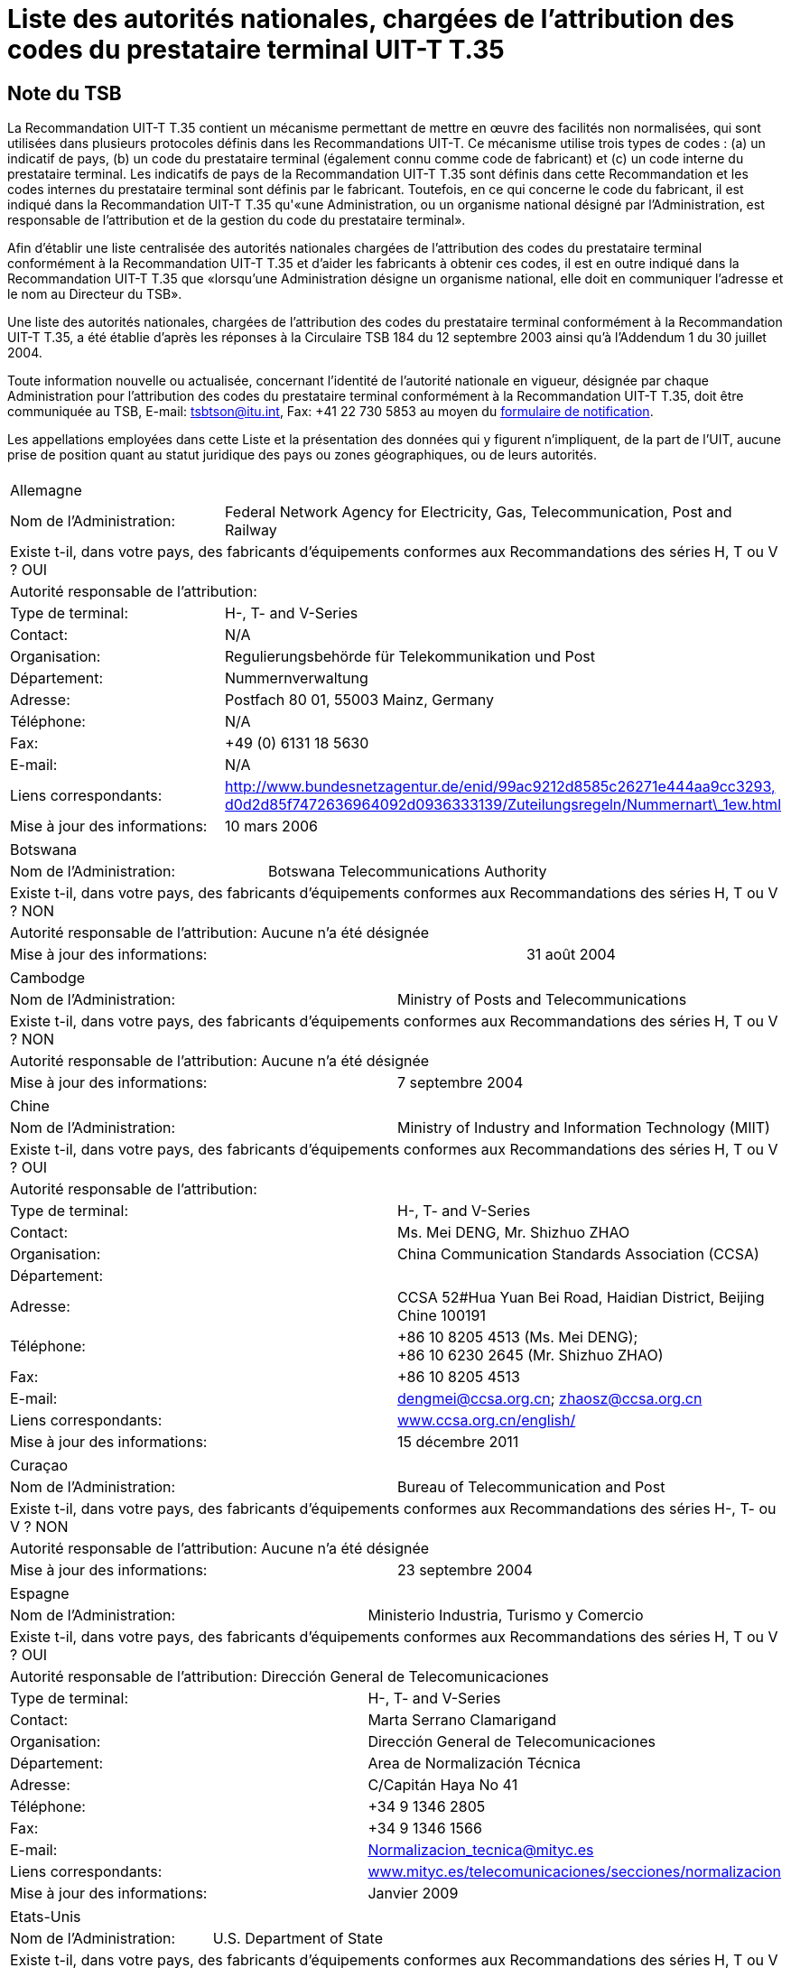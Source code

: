 = Liste des autorités nationales, chargées de l’attribution des codes du prestataire terminal UIT-T T.35
:bureau: T
:docnumber: 
// :annex-title-fr: Annexe au Bulletin d'exploitation de l'UIT
// :annex-id: N^o^ 1001
:published-date: 2012-04-01
:status: published
:doctype: service-publication
:keywords: 
:imagesdir: images
:docfile: T-SP-T.35B-2012-MSW-F.adoc
:mn-document-class: ituob
:mn-output-extensions: xml,html,doc,rxl
:local-cache-only:
:data-uri-image:
:language: fr


[preface]
== Note du TSB

La Recommandation UIT-T T.35 contient un mécanisme permettant de mettre en œuvre des facilités non normalisées, qui sont utilisées dans plusieurs protocoles définis dans les Recommandations UIT-T. Ce mécanisme utilise trois types de codes : (a) un indicatif de pays, (b) un code du prestataire terminal (également connu comme code de fabricant) et (c) un code interne du prestataire terminal. Les indicatifs de pays de la Recommandation UIT-T T.35 sont définis dans cette Recommandation et les codes internes du prestataire terminal sont définis par le fabricant. Toutefois, en ce qui concerne le code du fabricant, il est indiqué dans la Recommandation UIT-T T.35 qu'«une Administration, ou un organisme national désigné par l'Administration, est responsable de l'attribution et de la gestion du code du prestataire terminal». 

Afin d'établir une liste centralisée des autorités nationales chargées de l'attribution des codes du prestataire terminal conformément à la Recommandation UIT-T T.35 et d'aider les fabricants à obtenir ces codes, il est en outre indiqué dans la Recommandation UIT-T T.35 que «lorsqu'une Administration désigne un organisme national, elle doit en communiquer l'adresse et le nom au Directeur du TSB».

Une liste des autorités nationales, chargées de l'attribution des codes du prestataire terminal conformément à la Recommandation UIT-T T.35, a été établie d'après les réponses à la Circulaire TSB 184 du 12 septembre 2003 ainsi qu'à l'Addendum 1 du 30 juillet 2004. 

Toute information nouvelle ou actualisée, concernant l'identité de l'autorité nationale en vigueur, désignée par chaque Administration pour l'attribution des codes du prestataire terminal conformément à la Recommandation UIT-T T.35, doit être communiquée au TSB, E-mail: mailto:tsbtson@itu.int[tsbtson@itu.int], Fax: +41 22 730 5853 au moyen du http://www.itu.int/ITU-T/inr/forms/files/T35-form-fr.doc[formulaire de notification].

Les appellations employées dans cette Liste et la présentation des données qui y figurent n'impliquent, de la part de l'UIT, aucune prise de position quant au statut juridique des pays ou zones géographiques, ou de leurs autorités.


== {blank}

[%unnumbered]
|===
2+.<| Allemagne
| Nom de l'Administration: | Federal Network Agency for Electricity, Gas, Telecommunication, Post and Railway
2+.<| Existe t-il, dans votre pays, des fabricants d'équipements conformes aux Recommandations des séries H, T ou V ? OUI
2+.<| Autorité responsable de l'attribution:
| Type de terminal: | H-, T- and V-Series
| Contact: | N/A
| Organisation: | Regulierungsbehörde für Telekommunikation und Post
| Département: | Nummernverwaltung
| Adresse: | Postfach 80 01, 55003 Mainz, Germany
| Téléphone: | N/A
| Fax: | +49 (0) 6131 18 5630
| E-mail: | N/A
| Liens correspondants: | http://www.bundesnetzagentur.de/enid/99ac9212d8585c26271e444aa9cc3293,d0d2d85f7472636964092d0936333139/Zuteilungsregeln/Nummernart_1ew.html[http://www.bundesnetzagentur.de/enid/99ac9212d8585c26271e444aa9cc3293,] http://www.bundesnetzagentur.de/enid/99ac9212d8585c26271e444aa9cc3293,d0d2d85f7472636964092d0936333139/Zuteilungsregeln/Nummernart_1ew.html[d0d2d85f7472636964092d0936333139/Zuteilungsregeln/Nummernart\_1ew.html]
| Mise à jour des informations: | 10 mars 2006

|===


[%unnumbered]
|===
3+.<| Botswana
| Nom de l'Administration: 2+| Botswana Telecommunications Authority
3+.<| Existe t-il, dans votre pays, des fabricants d'équipements conformes aux Recommandations des séries H, T ou V ? NON
3+.<| Autorité responsable de l'attribution: Aucune n'a été désignée
2+| Mise à jour des informations: | 31 août 2004

|===


[%unnumbered]
|===
2+.<| Cambodge
| Nom de l'Administration: | Ministry of Posts and Telecommunications
2+.<| Existe t-il, dans votre pays, des fabricants d'équipements conformes aux Recommandations des séries H, T ou V ? NON
2+.<| Autorité responsable de l'attribution: Aucune n'a été désignée
| Mise à jour des informations: | 7 septembre 2004

|===


[%unnumbered]
|===
2+| Chine
| Nom de l'Administration: | Ministry of Industry and Information Technology (MIIT)
2+| Existe t-il, dans votre pays, des fabricants d'équipements conformes aux Recommandations des séries H, T ou V ? OUI
2+| Autorité responsable de l'attribution:
| Type de terminal: | H-, T- and V-Series
| Contact: | Ms. Mei DENG, Mr. Shizhuo ZHAO
| Organisation: | China Communication Standards Association (CCSA)
| Département: a| 
| Adresse: | CCSA 52#Hua Yuan Bei Road, Haidian District, Beijing Chine 100191
| Téléphone: a| +86 10 8205 4513 (Ms. Mei DENG); +
 +86 10 6230 2645 (Mr. Shizhuo ZHAO)
| Fax: | +86 10 8205 4513
| E-mail: | mailto:dengmei@ccsa.org.cn[dengmei@ccsa.org.cn]; mailto:zhaosz@ccsa.org.cn[zhaosz@ccsa.org.cn]
| Liens correspondants: | http://www.ccsa.org.cn/english/[www.ccsa.org.cn/english/]
| Mise à jour des informations: | 15 décembre 2011

|===

[%unnumbered]
|===
2+.<| Curaçao
| Nom de l'Administration: | Bureau of Telecommunication and Post
2+.<| Existe t-il, dans votre pays, des fabricants d'équipements conformes aux Recommandations des séries H-, T- ou V ? NON
2+.<| Autorité responsable de l'attribution: Aucune n'a été désignée
| Mise à jour des informations: | 23 septembre 2004

|===

[%unnumbered]
|===
2+.<| Espagne
| Nom de l'Administration: | Ministerio Industria, Turismo y Comercio
2+.<| Existe t-il, dans votre pays, des fabricants d'équipements conformes aux Recommandations des séries H, T ou V ? OUI
2+.<| Autorité responsable de l'attribution: Dirección General de Telecomunicaciones
| Type de terminal: | H-, T- and V-Series
| Contact: | Marta Serrano Clamarigand
| Organisation: | Dirección General de Telecomunicaciones
| Département: | Area de Normalización Técnica
| Adresse: | C/Capitán Haya No 41
| Téléphone: | +34 9 1346 2805
| Fax: | +34 9 1346 1566
| E-mail: | mailto:Normalizacion_tecnica@mityc.es[Normalizacion\_tecnica@mityc.es]
| Liens correspondants: | http://www.bundesnetzagentur.de/enid/99ac9212d8585c26271e444aa9cc3293,d0d2d85f7472636964092d0936333139/Zuteilungsregeln/Nummernart_1ew.html[www.mityc.es/telecomunicaciones/secciones/normalizacion]
| Mise à jour des informations: | Janvier 2009

|===

[%unnumbered]
|===
2+.<| Etats-Unis
| Nom de l'Administration: | U.S. Department of State
2+.<| Existe t-il, dans votre pays, des fabricants d'équipements conformes aux Recommandations des séries H, T ou V ? OUI
2+.<| Autorité responsable de l'attribution{blank}footnote:[*Note:* Les deux organisations sont aussi chargées de l'attribution des codes du prestataire terminal UIT-T T.35 pour le Canada.]:
| Type de terminal: | T- and V-Series
| Contact: | Fred Lucas (TIA/TR-30 Chair)
| Organisation: | Telecommunications Industry Association (TIA)/Engineering Committee TR-30
| Département: | N/A
| Adresse: | 3421 Buttonwood Court, Reiserstown, MD 21136-4401, USA
| Téléphone: | +1 410 239 0248
| Fax: | N/A
| E-mail: | mailto:fred.lucas@worldnet.att.net[fred.lucas@worldnet.att.net]
| Liens correspondants: | http://www.tiaonline.org/standards/committees/T35CodeAdministratorRegion2.cfm[http://www.tiaonline.org/standards/committees/T35CodeAdministratorRegion2.cfm]
| Mise à jour de l'information: | 10 mars 2005
2+.<|
| Type de terminal: | H-Series
| Contact: | Gary Thom
| Organisation: | Delta Information Systems
| Département | N/A
| Adresse: | 300 Welsh Road, Building 3, Horsham, PA 190044-2273, USA
| Téléphone: | N/A
| Fax: | N/A
| E-mail: | mailto:gthom@delta-info.com[gthom@delta-info.com]
| Liens correspondants: | http://www.delta-info.com/Protocol_Test/Manufacturer_codes.html[http://www.delta-info.com/Protocol\_Test/Manufacturer\_codes.html]
| Mise à jour des informations: | 12 novembre 2004

|===


[%unnumbered]
|===
2+.<| Finlande
| Nom de l'Administration: | Finnish Communications Regulatory Authority
2+.<| Existe t-il, dans votre pays, des fabricants d'équipements conformes aux Recommandations des séries H, T ou V ? OUI
2+.<| Autorité responsable de l'attribution:
| Type de terminal: | H-, T- and V-Series
| Contact: | Mr Antti Pokela
| Organisation: | Finnish Communications Regulatory Authority
| Département: | N/A
| Adresse: | P.O. Box 313, FI-00181 Helsinki, Finland
| Téléphone: | +358 9 69 661
| Fax: | +358 9 6966 410
| E-mail: | mailto:antti.pokela@ficora.fi[antti.pokela@ficora.fi]
| Liens correspondants: | http://www.ficora.fi/[http://www.ficora.fi/]
| Mise à jour des informations: | 21 octobre 2004

|===

[%unnumbered]
|===
2+.<| France
| Nom de l'Administration: | Autorité de Régulations des Communications Electroniques et des Postes (ARCEP)
2+.<| Existe t-il, dans votre pays, des fabricants d'équipements conformes aux Recommandations des séries H, T ou V ? OUI
2+.<| Autorité responsable de l'attribution:
| Type de terminal: | H, T and V-Series
| Contact: | Jacques Senesse
| Organisation: | Autorité de régulation des Télécommunications
| Département: | SIN
| Adresse: | 7, Square Max-Hymans F-75730 Paris cedex 15 France
| Téléphone: | +33 1 40 47 71 46
| Fax: | +33 1 40 47 71 88
| E-mail: | mailto:jacques.senesse@art-telecom.fr[jacques.senesse@art-telecom.fr]
| Liens correspondants: | N/A
| Mise à jour des informations: | 3 novembre 2003

|===

[%unnumbered]
|===
2+.<| Iran (République islamique d')
| Nom de l'Administration: | Telecommunication Company of Iran (TCI)
2+.<| Existe t-il, dans votre pays, des fabricants d'équipements conformes aux Recommandations des séries H, T ou V ? NON
2+.<| Autorité responsable de l'attribution: Aucune n'a été désignée
| Mise à jour des informations: | 13 septembre 2004

|===

[%unnumbered]
|===
2+.<| Italie
| Nom de l'Administration: | Ministerio delle Communicazioni – General Secretariat International Relations
2+.<| Existe t-il, dans votre pays, des fabricants d'équipements conformes aux Recommandations des séries H, T ou V ? OUI
2+.<| Autorité responsable de l'attribution: Aucune n'a été désignée
| Mise à jour des informations: | 4 novembre 2004

|===

[%unnumbered]
|===
2+.<| Japon
| Nom de l'Administration: | Ministry of Internal Affairs and Communications
2+.<| Existe t-il, dans votre pays, des fabricants d'équipements conformes aux Recommandations des séries H, T ou V ? OUI
2+.<| Autorité responsable de l'attribution:
| Type de terminal: | H, T and V-Series
| Contact: | Mr Manabu Kanaya, Director of Standardization Division
| Organisation: | Ministry of Internal Affairs and Communications
| Département: | Information and Communications Policy Bureau
| Adresse: | 1-2 Kasumigaseki 2-chome Chiyoda-ku, Tokyo 100-8926, Japan
| Téléphone: | +81 3 5353 5763
| Fax: | +81 3 5253 5764
| E-mail: | mailto:istd@soumu.go.jp[istd@soumu.go.jp]
| Liens correspondants: | N/A
| Mise à jour des informations: | 27 octobre 2003

|===

[%unnumbered]
|===
2+.<| Kirghizistan
| Nom de l'Administration: | State Communications Agency at Government of Kyrgyz Republic
2+.<| Existe t-il, dans votre pays, des fabricants d'équipements conformes aux Recommandations des séries H, T ou V ? NON
2+.<| Autorité responsable de l'attribution:
| Type de terminal: | H, T and V-Series
| Contact: | Dergacheva Ekaterina Alexandrovna
| Organisation: | State Communications Agency at Government of Kyrgyz Republic
| Département: | Department of Standardization and Certification
| Adresse: | Kyrgyzstan, Bishkek, Sovetskaya str. 7b
| Téléphone: | +996 312 54 41 07
| Fax: | +996 312 54 41 05
| E-mail: | mailto:nta@infotel.kg[nta@infotel.kg]
| Liens correspondants: | N/A
| Mise à jour de l'information: | 8 octobre 2003

|===

[%unnumbered]
|===
2+.<| Koweït
| Nom de l'Administration: | Ministry of Communications
2+.<| Existe t-il, dans votre pays, des fabricants d'équipements conformes aux Recommandations des séries H, T ou V ? NON
2+.<| Autorité responsable de l'attribution: Aucune n'a été désignée
| Mise à jour de l'information: | 5 janvier 2004

|===

[%unnumbered]
|===
2+.<| L'ex-République yougoslave de Macédonie
| Nom de l'Administration: | Agency for Electronic Communications
2+.<| Existe t-il, dans votre pays, des fabricants d'équipements conformes aux Recommandations des séries H, T ou V ? NON
2+.<| Autorité responsable de l'attribution:
| Type de terminal: | T-Series
| Contact: | Biljana Panovska-Gavrilova
| Organisation: | Telecommunications Directorate of The Former Yugoslav Republic of Macedonia
| Département: | Telecommunications Department
| Adresse: | 1, Dame Gruev St, 1000 Skopje, Macedonia
| Téléphone: | +389 2 3289 203; +389 2 3224 511
| Fax: | +389 2 3224 611
| E-mail: | mailto:contact@dtk.gov.mk[contact@dtk.gov.mk]
| Liens correspondants: | N/A
| Mise à jour de l'information: | 25 septembre 2004

|===

[%unnumbered]
|===
2+.<| Maurice
| Nom de l'Administration: | Information and Communication Technologies Authority
2+.<| Existe t-il, dans votre pays, des fabricants d'équipements conformes aux Recommandations des séries H, T ou V ? NON
2+.<| Autorité responsable de l'attribution:
| Type de terminal: | H, T and V-Series
| Contact: | The Chairman
| Organisation: | Information and Communication Technologies Authority
| Département: | N/A
| Adresse: | Jade House,1st Floor, Cnr Jummah Mosque & Remy Ollier Streets, Port-Louis, Mauritius
| Téléphone: | +230 217 2222
| Fax: | +230 217 7777
| E-mail: | mailto:icta@intnet.mu[icta@intnet.mu]
| Liens correspondants: | N/A
| Mise à jour de l'information: | 28 octobre 2003

|===

[%unnumbered]
|===
2+.<| Norvège
| Nom de l'Administration: | Norwegian Post and Telecommunications Authority
2+.<a| Existe t-il, dans votre pays, des fabricants d'équipements conformes aux Recommandations des séries H, T ou V ? OUI
2+.<| Autorité responsable de l'attribution:
| Type de terminal: | H-Series
| Contact : | Anne Thomassen, Hege Johnson, Johannes M Vallesverd
| Organisation: | Norwegian Post and Telecommunications Authority
| Département: | Section for telephony and number management
| Adresse: | Postbox 93, 4791 Lillesand, Norway
| Téléphone: | + 47 22 82 46 00
| Fax: | + 47 22 82 46 40
| E-mail: | mailto:firmapost@npt.no[firmapost@npt.no]
| Liens correspondants: a| http://www.npt.no/portal/page/portal/PG_NPT_NO_NO/PAG_NPT_NO_HOME/PAG_RESSURSER_TEKST?p_d_i=-121&p_d_c=&p_d_v=48006&menuid=11697[http://www.npt.no/portal/page/portal/PG\_NPT\_NO\_NO/PAG\_ +
NPT\_NO\_HOME/PAG\_RESSURSER\_TEKST?p\_d\_i=-121&p\_d\_c=&p\_d\_v=48006&menuid=11697] +
| Mise à jour de l'information: | 28 février 2012

|===

[%unnumbered]
|===
2+.<| Pologne
| Nom de l'Administration: | Office of Electronic Communications (UKE)
2+.<| Existe t-il, dans votre pays, des fabricants d'équipements conformes aux Recommandations des séries H, T ou V ? NON
2+.<| Autorité responsable de l'attribution:
| Type de terminal: | All
| Contact: | Tomasz Karamon
| Organisation: | UKE
| Département: | Department of Technology
| Adresse: | Kasprzaka 18/20, 01-211 Warsaw, Poland
| Téléphone: | +48 (0) 22 53 49 325
| Fax: | +48 (0) 22 53 49 327
| E-mail: | mailto:t.karamon@uke.gov.pl[t.karamon@uke.gov.pl]
| Liens correspondants: | N/A
| Mise à jour de l'information: | 23 février 2007

|===

[%unnumbered]
|===
2+.<| République tchèque
| Nom de l'Administration: | Czech Telecommunication Office
2+.<| Existe t-il, dans votre pays, des fabricants d'équipements conformes aux Recommandations des séries H, T ou V ? NON
2+.<| Autorité responsable de l'attribution: Aucune n'a été désignée
| Mise à jour des informations: | 10 novembre 2003

|===

[%unnumbered]
|===
2+.<| Royaume-Uni
| Nom de l'Administration: | Office of Communications (Ofcom)
2+.<| Existe t-il, dans votre pays, des fabricants d'équipements conformes aux Recommandations des séries H, T ou V ? OUI
2+.<| Autorité responsable de l'attribution:
| Type de terminal: | H, T, V-Series
| Contact: | Bill Pechey
| Organisation: | Computency Limited
| Département: | N/A
| Adresse: | Jays Lodge, Crays Pond, Reading, RG8 7QG, United Kingdom
| Téléphone: | +44 870 740 1123
| Fax: | +44 870 432 1905
| E-mail: | bpechey@computency.co.uk
| Liens correspondants: | http://www.cix.co.uk/%7Ebpechey/H221/[http://www.cix.co.uk/~bpechey/H221/]
| Mise à jour de l'information: | 26 novembre 2004

|===

[%unnumbered]
|===
2+.<| Slovénie
| Nom de l'Administration: | Post and Electronic Communications Agency of the Republic of Slovenia
2+.<| Existe t-il, dans votre pays, des fabricants d'équipements conformes aux Recommandations des séries H, T ou V ? OUI
2+.<| Autorité responsable de l'attribution:
| Type de terminal: | H-Series
| Contact: | Anton Kovacic
| Organisation: | Post and Electronic Communications Agency
| Département: | Numbering
| Adresse: | Stegne 7, P.O. Box 418, SI-1001 Ljubljana, Slovenia
| Téléphone: | +386 1 583 63 00
| Fax: | +386 1 511 11 01
| E-mail: | mailto:anton.kovacic@apek.si[anton.kovacic@apek.si]
| Liens correspondants: | http://www.apek.si/[http://www.apek.si]
| Mise à jour de l'information: | 12 novembre 2004

|===

[%unnumbered]
|===
2+.<| Suisse
| Nom de l'Administration: | Office fédéral de la communication (OFCOM)
2+.<| Existe t-il, dans votre pays, des fabricants d'équipements conformes aux Recommandations des séries H, T ou V ? OUI
2+.<| Autorité responsable de l'attribution:
| Type de terminal: | H-, T- and V-Series
| Contact: | Laurent Scheggia
| Organisation: | Service de télécommunication
| Département: | Numérotage et adressage
| Adresse: | 44, rue de l'Avenir – Case postale – CH-2501 Bienne
| Téléphone: | +41 32 327 5877
| Fax: | +41 32 327 55 49
| E-mail: | mailto:laurent.scheggia@bakom.admin.ch[laurent.scheggia@bakom.admin.ch]
| Liens correspondants: | http://www.ofcam.ch/[www.ofcam.ch] / http://www.e-ofcom.ch/[www.e-ofcom.ch]
| Mise à jour de l'information: | 30 septembre 2004

|===

[%unnumbered]
|===
2+.<| Suriname
| Nom de l'Administration: | TELESUR – Paramaribo, Suriname
2+.<| Existe t-il, dans votre pays, des fabricants d'équipements conformes aux Recommandations des séries H, T ou V ? NON
2+.<| Autorité responsable de l'attribution: Aucune n'a été désignée
| Mise à jour de l'information: | 28 octobre 2003

|===

[%unnumbered]
|===
2+.<| Venezuela
| Nom de l'Administration: | Comisión Nacional de Telecomunicaciones (Conatel)
2+.<| Existe t-il, dans votre pays, des fabricants d'équipements conformes aux Recommandations des séries H, T ou V ? NON
2+.<| Autorité responsable de l'attribution: Aucune n'a été désignée
| Mise à jour de l'information: | 24 décembre 2004

|===

[%unnumbered]
|===
2+.<| Zambie
| Nom de l'Administration: | Zambia Information & Communications Technology Authority (ZICTA)
2+.<| Existe t-il, dans votre pays, des fabricants d'équipements conformes aux Recommandations des séries H, T ou V ? NON
2+.<| Autorité responsable de l'attribution: Aucune n'a été désignée
| Mise à jour de l'information: | 6 septembre 2004

|===

<<<

[%unnumbered]
|===
_Veuillez faire parvenir le formulaire de notification au TSB E-mail: mailto:tsbtson@itu.int[tsbtson@itu.int], Fax: +41 22 730 5853)._

|===

== Notification de l'Administration sur l'identification des autorités nationales chargées de l'attribution des codes du prestataire terminal conformément à la Recommandation UIT-T T.35

_Veuillez répondre aux questions ci-dessous de manière aussi complète et précise que possible. S'il vous est impossible de nous communiquer certaines informations en raison de leur caractère protégé ou sensible, veuillez le signaler. Les réponses au présent questionnaire seront utilisées pour mettre à jour la liste des autorités nationales chargées d'attribuer des codes du prestataire terminal._

[class=steps]
. Pays et nom de l'Administration: 

. Existe-t-il, dans votre pays, des fabricants de produits conformes aux:

* Recommandations UIT-T de la série H (conférences multimédias/ +
visioconférences)? ▭ Oui ▭ Non

* Recommandations UIT-T de la série T (conférences de données, +
matériel de télécopie)? ▭ Oui ▭ Non

* Recommandations UIT-T de la série V (modems)? ▭ Oui ▭ Non

. Existe-t-il un organisme national, ou une autre autorité responsable de l'attribution, désignée pour attribuer des codes du prestataire terminal, conformément à la Recommandation UIT‑T T.35? ▭ Oui ▭ Non
. Selon le cas, veuillez indiquer les renseignements suivants pour *chaque* autorité responsable de l'attribution (si différentes autorités pour différents types de terminaux):
+
--
[%unnumbered]
|===
| Autorité responsable de l'attribution: | 
| Type{blank}footnote:[Veuillez cocher tous les types applicables et énumérer les « autres catégories »] de terminal: | ▭ Série H ▭ Série T ▭ Série V ▭ Autres catégories:
| Personne à contacter: |
| Organisation: |
| Département:  |
| Adresse: |
| Téléphone: |  
| Téléfax:  |
| E-mail:  |
| Liens Internet correspondants: |

|===
--

. Commentaires

[%unnumbered]
|===
|    

|===
